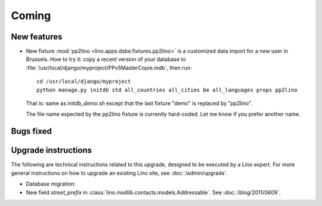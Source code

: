 Coming
======

New features
------------

- New fixture :mod:`pp2lino <lino.apps.dsbe.fixtures.pp2lino>` 
  is a customized data import for a new user in Brussels. 
  How to try it: copy a recent version of your database to 
  :file:`/usr/local/django/myproject/PPv5MasterCopie.mdb`, 
  then run::
    
    cd /usr/local/django/myproject
    python manage.py initdb std all_countries all_cities be all_languages props pp2lino
      
  That is: same as `initdb_demo.sh` except that the last fixture "demo" is 
  replaced by "pp2lino".
  
  The file name expected by the pp2lino fixture is currently hard-coded. 
  Let me know if you prefer another name.
    
  


Bugs fixed
----------



Upgrade instructions
--------------------

The following are technical instructions related to this 
upgrade, designed to be executed by a Lino expert.
For more general instructions on how to upgrade an existing 
Lino site, see :doc:`/admin/upgrade`.

- Database migration: 

- New field `street_prefix` in :class:`lino.modlib.contacts.models.Addressable`. 
  See :doc:`/blog/2011/0609`.

  

  